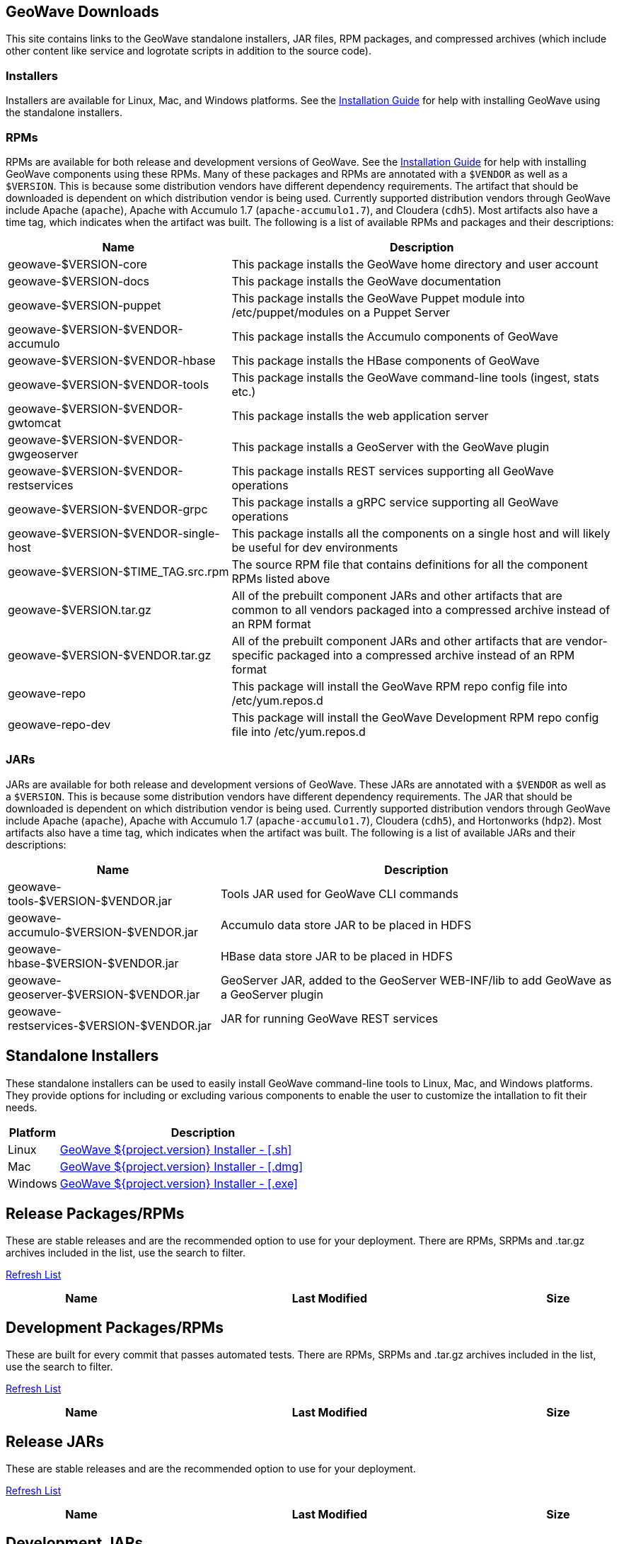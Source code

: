 [[downloads-container]]
<<<

:linkattrs:

++++
<!-- Start Main Content Container -->
  <div class="container mt-0 packages-content">
  	<div class="row col-12 tab-content" id="nav-home">
        <!-- Start Tabs -->
        <div role="tabpanel" class="tab-pane active" id="packages">
          <div class="page-header col-md-12">
            <h2>GeoWave Downloads</h2>
            <p>
              This site contains links to the GeoWave standalone installers, JAR files, RPM packages, and compressed archives (which include other content like service and logrotate scripts in addition to the source code).				
            </p>
            <h3>Installers</h3>
            <p>
              Installers are available for Linux, Mac, and Windows platforms.  See the <a href="installation-guide.html#standalone-installers">Installation Guide</a> for help with installing GeoWave using the standalone installers.
            </p>
            <h3>RPMs</h3>
            <p>
              RPMs are available for both release and development versions of GeoWave.  See the <a href="installation-guide.html#installation-from-rpm">Installation Guide</a> for help with installing GeoWave components using these RPMs.  Many of these packages and RPMs are annotated with a <code>$VENDOR</code> as well as a <code>$VERSION</code>.  This is because some distribution vendors have different dependency requirements.  The artifact that should be downloaded is dependent on which distribution vendor is being used. Currently supported distribution vendors through GeoWave include Apache (<code>apache</code>), Apache with Accumulo 1.7 (<code>apache-accumulo1.7</code>), and Cloudera (<code>cdh5</code>).  Most artifacts also have a time tag, which indicates when the artifact was built. The following is a list of available RPMs and packages and their descriptions:
            </p>
            <table class="tableblock frame-all grid-all spread">
			<colgroup>
			  <col style="width: 35%;">
			  <col style="width: 65%;">
			</colgroup>
			<thead>
			  <tr>
			    <th class="tableblock halign-left valign-top">Name</th>
			    <th class="tableblock halign-left valign-top">Description</th>
			  </tr>
			</thead>
			<tbody>
			  <tr>
				<td class="tableblock halign-left valign-top"><p class="tableblock">geowave-$VERSION-core</p></td>
				<td class="tableblock halign-left valign-top"><p class="tableblock">This package installs the GeoWave home directory and user account</p></td>
			  </tr>
			  <tr>
				<td class="tableblock halign-left valign-top"><p class="tableblock">geowave-$VERSION-docs</p></td>
				<td class="tableblock halign-left valign-top"><p class="tableblock">This package installs the GeoWave documentation</p></td>
			  </tr>
			  <tr>
				<td class="tableblock halign-left valign-top"><p class="tableblock">geowave-$VERSION-puppet</p></td>
				<td class="tableblock halign-left valign-top"><p class="tableblock">This package installs the GeoWave Puppet module into /etc/puppet/modules on a Puppet Server</p></td>
			  </tr>
			  <tr>
				<td class="tableblock halign-left valign-top"><p class="tableblock">geowave-$VERSION-$VENDOR-accumulo</p></td>
				<td class="tableblock halign-left valign-top"><p class="tableblock">This package installs the Accumulo components of GeoWave</p></td>
			  </tr>
			  <tr>
				<td class="tableblock halign-left valign-top"><p class="tableblock">geowave-$VERSION-$VENDOR-hbase</p></td>
				<td class="tableblock halign-left valign-top"><p class="tableblock">This package installs the HBase components of GeoWave</p></td>
			  </tr>
			  <tr>
				<td class="tableblock halign-left valign-top"><p class="tableblock">geowave-$VERSION-$VENDOR-tools</p></td>
				<td class="tableblock halign-left valign-top"><p class="tableblock">This package installs the GeoWave command-line tools (ingest, stats etc.)</p></td>
			  </tr>
			  <tr>
				<td class="tableblock halign-left valign-top"><p class="tableblock">geowave-$VERSION-$VENDOR-gwtomcat</p></td>
				<td class="tableblock halign-left valign-top"><p class="tableblock">This package installs the web application server</p></td>
			  </tr>
			  <tr>
				<td class="tableblock halign-left valign-top"><p class="tableblock">geowave-$VERSION-$VENDOR-gwgeoserver</p></td>
				<td class="tableblock halign-left valign-top"><p class="tableblock">This package installs a GeoServer with the GeoWave plugin</p></td>
			  </tr>
			  <tr>
				<td class="tableblock halign-left valign-top"><p class="tableblock">geowave-$VERSION-$VENDOR-restservices</p></td>
				<td class="tableblock halign-left valign-top"><p class="tableblock">This package installs REST services supporting all GeoWave operations</p></td>
			  </tr>
			  <tr>
				<td class="tableblock halign-left valign-top"><p class="tableblock">geowave-$VERSION-$VENDOR-grpc</p></td>
				<td class="tableblock halign-left valign-top"><p class="tableblock">This package installs a gRPC service supporting all GeoWave operations</p></td>
			  </tr>
			  <tr>
				<td class="tableblock halign-left valign-top"><p class="tableblock">geowave-$VERSION-$VENDOR-single-host</p></td>
				<td class="tableblock halign-left valign-top"><p class="tableblock">This package installs all the components on a single host and will likely be useful for dev environments</p></td>
			  </tr>
			  <tr>
				<td class="tableblock halign-left valign-top"><p class="tableblock">geowave-$VERSION-$TIME_TAG.src.rpm</p></td>
				<td class="tableblock halign-left valign-top"><p class="tableblock">The source RPM file that contains definitions for all the component RPMs listed above</p></td>
			  </tr>
			  <tr>
				<td class="tableblock halign-left valign-top"><p class="tableblock">geowave-$VERSION.tar.gz</p></td>
				<td class="tableblock halign-left valign-top"><p class="tableblock">All of the prebuilt component JARs and other artifacts that are common to all vendors packaged into a compressed archive instead of an RPM format</p></td>
			  </tr>
			  <tr>
				<td class="tableblock halign-left valign-top"><p class="tableblock">geowave-$VERSION-$VENDOR.tar.gz</p></td>
				<td class="tableblock halign-left valign-top"><p class="tableblock">All of the prebuilt component JARs and other artifacts that are vendor-specific packaged into a compressed archive instead of an RPM format</p></td>
			  </tr>
			  <tr>
				<td class="tableblock halign-left valign-top"><p class="tableblock">geowave-repo</p></td>
				<td class="tableblock halign-left valign-top"><p class="tableblock">This package will install the GeoWave RPM repo config file into /etc/yum.repos.d</p></td>
			  </tr>
			  <tr>
				<td class="tableblock halign-left valign-top"><p class="tableblock">geowave-repo-dev</p></td>
				<td class="tableblock halign-left valign-top"><p class="tableblock">This package will install the GeoWave Development RPM repo config file into /etc/yum.repos.d</p></td>
			  </tr>
			</tbody>
		   </table>
		   <h3>JARs</h3>
		   <p>
              JARs are available for both release and development versions of GeoWave.  These JARs are annotated with a <code>$VENDOR</code> as well as a <code>$VERSION</code>.  This is because some distribution vendors have different dependency requirements.  The JAR that should be downloaded is dependent on which distribution vendor is being used. Currently supported distribution vendors through GeoWave include Apache (<code>apache</code>), Apache with Accumulo 1.7 (<code>apache-accumulo1.7</code>), Cloudera (<code>cdh5</code>), and Hortonworks (<code>hdp2</code>).  Most artifacts also have a time tag, which indicates when the artifact was built. The following is a list of available JARs and their descriptions:
            </p>
            <table class="tableblock frame-all grid-all spread">
			<colgroup>
			  <col style="width: 35%;">
			  <col style="width: 65%;">
			</colgroup>
			<thead>
			  <tr>
			    <th class="tableblock halign-left valign-top">Name</th>
			    <th class="tableblock halign-left valign-top">Description</th>
			  </tr>
			</thead>
			<tbody>
			  <tr>
				<td class="tableblock halign-left valign-top"><p class="tableblock">geowave-tools-$VERSION-$VENDOR.jar</p></td>
				<td class="tableblock halign-left valign-top"><p class="tableblock">Tools JAR used for GeoWave CLI commands</p></td>
			  </tr>
			  <tr>
				<td class="tableblock halign-left valign-top"><p class="tableblock">geowave-accumulo-$VERSION-$VENDOR.jar</p></td>
				<td class="tableblock halign-left valign-top"><p class="tableblock">Accumulo data store JAR to be placed in HDFS</p></td>
			  </tr>
			  <tr>
				<td class="tableblock halign-left valign-top"><p class="tableblock">geowave-hbase-$VERSION-$VENDOR.jar</p></td>
				<td class="tableblock halign-left valign-top"><p class="tableblock">HBase data store JAR to be placed in HDFS</p></td>
			  </tr>
			  <tr>
				<td class="tableblock halign-left valign-top"><p class="tableblock">geowave-geoserver-$VERSION-$VENDOR.jar</p></td>
				<td class="tableblock halign-left valign-top"><p class="tableblock">GeoServer JAR, added to the GeoServer WEB-INF/lib to add GeoWave as a GeoServer plugin</p></td>
			  </tr>
			  <tr>
				<td class="tableblock halign-left valign-top"><p class="tableblock">geowave-restservices-$VERSION-$VENDOR.jar</p></td>
				<td class="tableblock halign-left valign-top"><p class="tableblock">JAR for running GeoWave REST services</p></td>
			  </tr>
			</tbody>
		   </table>
          </div>
        </div>
        <div role="tabpanel" class="tab-pane" id="installers">
          <div class="page-header col-md-12">
            <h2>Standalone Installers</h2>
            <p>
            	These standalone installers can be used to easily install GeoWave command-line tools to Linux, Mac, and Windows platforms.  They provide options for including or excluding various components to enable the user to customize the intallation to fit their needs.
            </p>
            <table class="tableblock frame-all grid-all spread">
			<colgroup>
			  <col style="width: 15%;">
			  <col style="width: 85%;">
			</colgroup>
			<thead>
			  <tr>
			    <th class="tableblock halign-left valign-top">Platform</th>
			    <th class="tableblock halign-left valign-top">Description</th>
			  </tr>
			</thead>
			<tbody>
			  <tr>
				<td class="tableblock halign-left valign-top"><p class="tableblock">Linux</p></td>
				<td class="tableblock halign-left valign-top"><p class="tableblock"><a href="https://geowave.s3.amazonaws.com/${version_url}/standalone-installers/geowave_unix_${tag.version}.sh">GeoWave ${project.version} Installer - [.sh]</a></p></td>
			  </tr>
			  <tr>
				<td class="tableblock halign-left valign-top"><p class="tableblock">Mac</p></td>
				<td class="tableblock halign-left valign-top"><p class="tableblock"><a href="https://geowave.s3.amazonaws.com/${version_url}/standalone-installers/geowave_macos_${tag.version}.dmg">GeoWave ${project.version} Installer - [.dmg]</a></p></td>
			  </tr>
			  <tr>
				<td class="tableblock halign-left valign-top"><p class="tableblock">Windows</p></td>
				<td class="tableblock halign-left valign-top"><p class="tableblock"><a href="https://geowave.s3.amazonaws.com/${version_url}/standalone-installers/geowave_windows-x64_${tag.version}.exe">GeoWave ${project.version} Installer - [.exe]</a></p></td>
			  </tr>
			</tbody>
		   </table>
          </div>
        </div>
        <div role="tabpanel" class="tab-pane" id="release-rpm">
          <div class="page-header col-md-12">
            <h2>Release Packages/RPMs</h2>
            <p>
              These are stable releases and are the recommended option to use for your deployment. There
              are RPMs, SRPMs and .tar.gz archives included in the list, use the search to filter.
            </p>
        	   <p class="refresh"><a href="#" class="btn btn-primary btn-labeled btn-sm rounded-pill" role="button">Refresh List</a></p>
            <div class="table table-hover">
              <table class="file-listing display compact" cellspacing="0" width="100%">
                <thead class="thead-light"><tr><th>Name</th><th>Last Modified</th><th>Size</th></tr></thead class="table-light">
              </table>
            </div>
            <div class="timestamp"></div>
          </div>
        </div>
        <div role="tabpanel" class="tab-pane" id="dev-rpm">
          <div class="page-header col-md-12">
            <h2>Development Packages/RPMs</h2>
            <p>
              These are built for every commit that passes automated tests. There
              are RPMs, SRPMs and .tar.gz archives included in the list, use the search to filter.
            </p>
        	   <p class="refresh"><a href="#" class="btn btn-primary btn-labeled btn-sm rounded-pill" role="button">Refresh List</a></p>
            <div class="table table-hover">
              <table class="file-listing display compact" cellspacing="0" width="100%">
                <thead class="thead-light"><tr><th>Name</th><th>Last Modified</th><th>Size</th></tr></thead class="table-light">
              </table>
            </div>
            <div class="timestamp"></div>
          </div>
        </div>
	   <div role="tabpanel" class="tab-pane" id="release-jar">
          <div class="page-header col-md-12">
            <h2>Release JARs</h2>
            <p>
              These are stable releases and are the recommended option to use for your deployment.
            </p>
        	   <p class="refresh"><a href="#" class="btn btn-primary btn-labeled btn-sm rounded-pill" role="button">Refresh List</a></p>
            <div class="table table-hover">
              <table class="file-listing display compact" cellspacing="0" width="100%">
                <thead class="thead-light"><tr><th>Name</th><th>Last Modified</th><th>Size</th></tr></thead class="table-light">
              </table>
            </div>
            <div class="timestamp"></div>
          </div>
        </div>
        <div role="tabpanel" class="tab-pane" id="dev-jar">
          <div class="page-header col-md-12">
            <h2>Development JARs</h2>
            <p>
              These are built for every commit that passes automated tests.
            </p>
        	   <p class="refresh"><a href="#" class="btn btn-primary btn-labeled btn-sm rounded-pill" role="button">Refresh List</a></p>
            <div class="table table-hover">
              <table class="file-listing display compact" cellspacing="0" width="100%">
                <thead class="thead-light"><tr><th>Name</th><th>Last Modified</th><th>Size</th></tr></thead class="table-light">
              </table>
            </div>
            <div class="timestamp"></div>
          </div>
        </div>
        <!-- End Tabs -->
      </div>
  </div>
  <!-- End Content Container -->
++++
